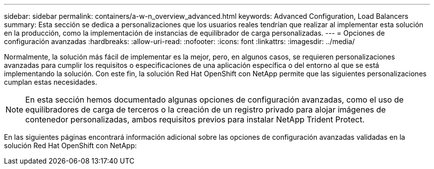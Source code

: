---
sidebar: sidebar 
permalink: containers/a-w-n_overview_advanced.html 
keywords: Advanced Configuration, Load Balancers 
summary: Esta sección se dedica a personalizaciones que los usuarios reales tendrían que realizar al implementar esta solución en la producción, como la implementación de instancias de equilibrador de carga personalizadas. 
---
= Opciones de configuración avanzadas
:hardbreaks:
:allow-uri-read: 
:nofooter: 
:icons: font
:linkattrs: 
:imagesdir: ../media/


[role="lead"]
Normalmente, la solución más fácil de implementar es la mejor, pero, en algunos casos, se requieren personalizaciones avanzadas para cumplir los requisitos o especificaciones de una aplicación específica o del entorno al que se está implementando la solución. Con este fin, la solución Red Hat OpenShift con NetApp permite que las siguientes personalizaciones cumplan estas necesidades.


NOTE: En esta sección hemos documentado algunas opciones de configuración avanzadas, como el uso de equilibradores de carga de terceros o la creación de un registro privado para alojar imágenes de contenedor personalizadas, ambos requisitos previos para instalar NetApp Trident Protect.

En las siguientes páginas encontrará información adicional sobre las opciones de configuración avanzadas validadas en la solución Red Hat OpenShift con NetApp:

